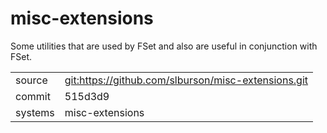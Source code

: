 * misc-extensions

Some utilities that are used by FSet and also are useful in
conjunction with FSet.

|---------+-----------------------------------------------------|
| source  | git:https://github.com/slburson/misc-extensions.git |
| commit  | 515d3d9                                             |
| systems | misc-extensions                                     |
|---------+-----------------------------------------------------|

